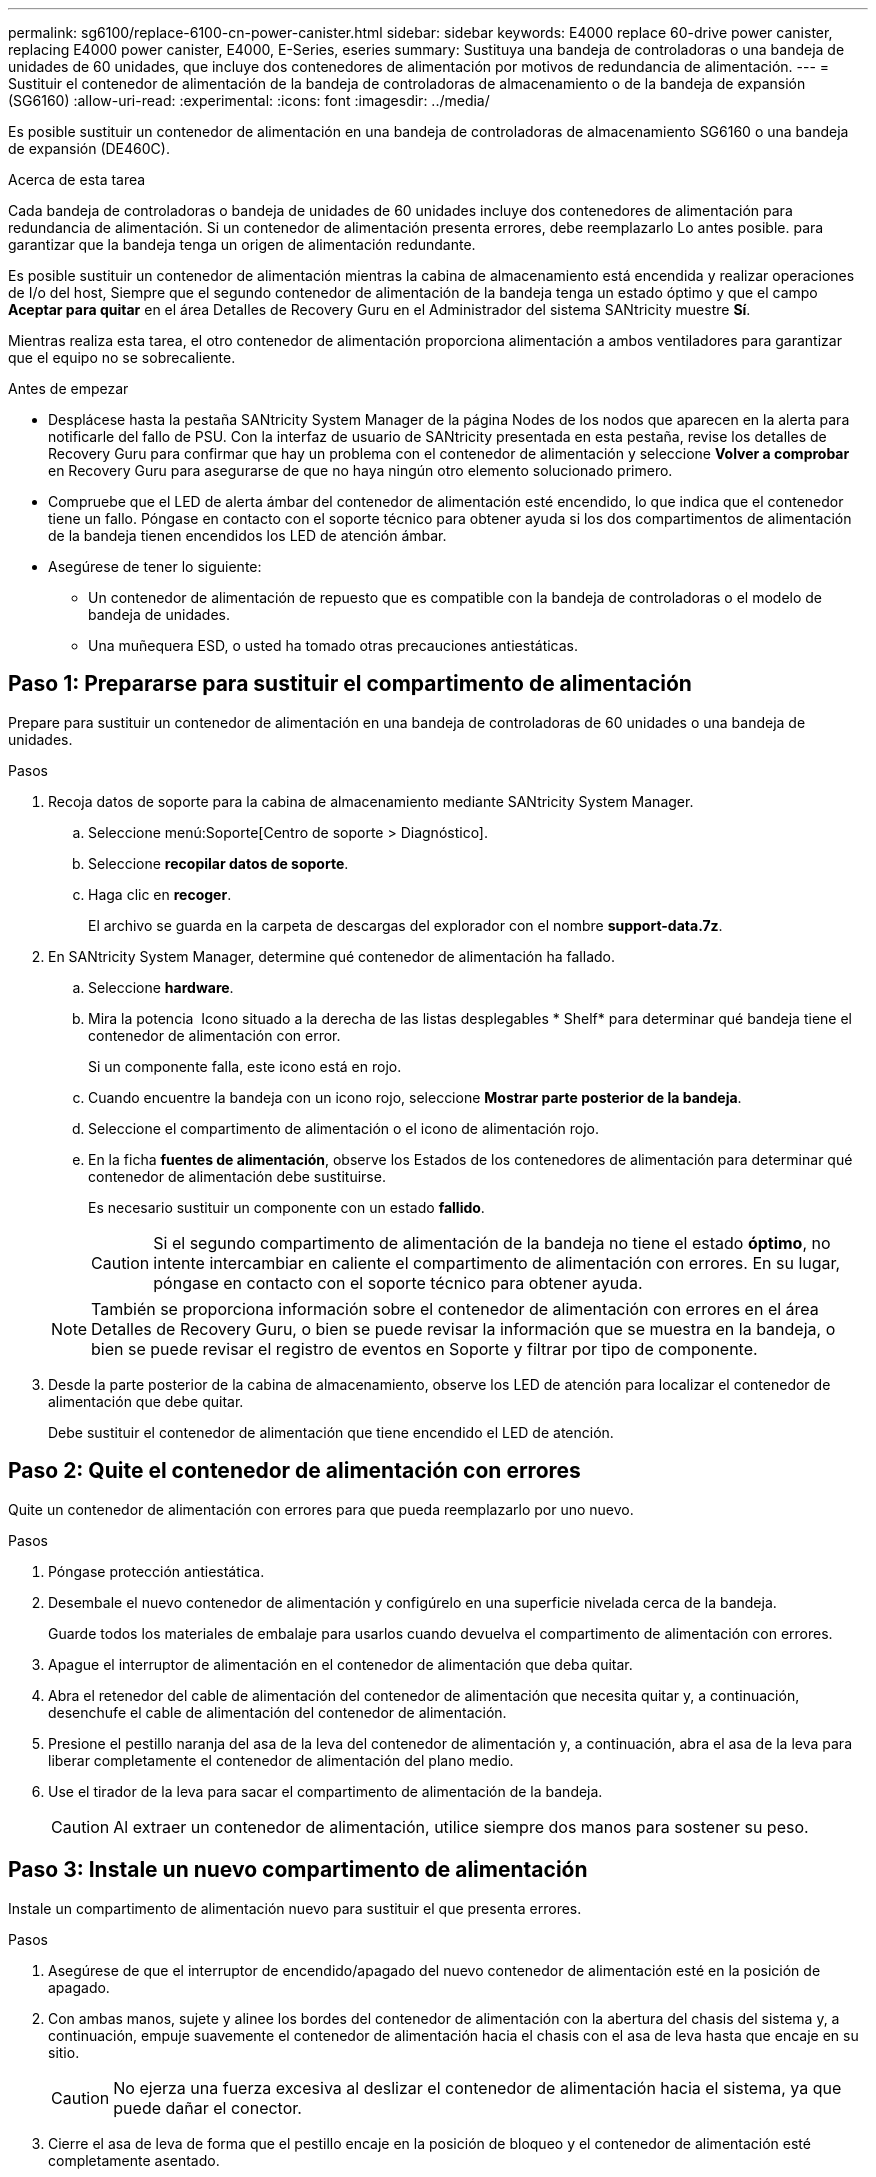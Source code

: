 ---
permalink: sg6100/replace-6100-cn-power-canister.html 
sidebar: sidebar 
keywords: E4000 replace 60-drive power canister, replacing E4000 power canister, E4000, E-Series, eseries 
summary: Sustituya una bandeja de controladoras o una bandeja de unidades de 60 unidades, que incluye dos contenedores de alimentación por motivos de redundancia de alimentación. 
---
= Sustituir el contenedor de alimentación de la bandeja de controladoras de almacenamiento o de la bandeja de expansión (SG6160)
:allow-uri-read: 
:experimental: 
:icons: font
:imagesdir: ../media/


[role="lead"]
Es posible sustituir un contenedor de alimentación en una bandeja de controladoras de almacenamiento SG6160 o una bandeja de expansión (DE460C).

.Acerca de esta tarea
Cada bandeja de controladoras o bandeja de unidades de 60 unidades incluye dos contenedores de alimentación para redundancia de alimentación. Si un contenedor de alimentación presenta errores, debe reemplazarlo Lo antes posible. para garantizar que la bandeja tenga un origen de alimentación redundante.

Es posible sustituir un contenedor de alimentación mientras la cabina de almacenamiento está encendida y realizar operaciones de I/o del host, Siempre que el segundo contenedor de alimentación de la bandeja tenga un estado óptimo y que el campo *Aceptar para quitar* en el área Detalles de Recovery Guru en el Administrador del sistema SANtricity muestre *Sí*.

Mientras realiza esta tarea, el otro contenedor de alimentación proporciona alimentación a ambos ventiladores para garantizar que el equipo no se sobrecaliente.

.Antes de empezar
* Desplácese hasta la pestaña SANtricity System Manager de la página Nodes de los nodos que aparecen en la alerta para notificarle del fallo de PSU. Con la interfaz de usuario de SANtricity presentada en esta pestaña, revise los detalles de Recovery Guru para confirmar que hay un problema con el contenedor de alimentación y seleccione *Volver a comprobar* en Recovery Guru para asegurarse de que no haya ningún otro elemento solucionado primero.
* Compruebe que el LED de alerta ámbar del contenedor de alimentación esté encendido, lo que indica que el contenedor tiene un fallo. Póngase en contacto con el soporte técnico para obtener ayuda si los dos compartimentos de alimentación de la bandeja tienen encendidos los LED de atención ámbar.
* Asegúrese de tener lo siguiente:
+
** Un contenedor de alimentación de repuesto que es compatible con la bandeja de controladoras o el modelo de bandeja de unidades.
** Una muñequera ESD, o usted ha tomado otras precauciones antiestáticas.






== Paso 1: Prepararse para sustituir el compartimento de alimentación

Prepare para sustituir un contenedor de alimentación en una bandeja de controladoras de 60 unidades o una bandeja de unidades.

.Pasos
. Recoja datos de soporte para la cabina de almacenamiento mediante SANtricity System Manager.
+
.. Seleccione menú:Soporte[Centro de soporte > Diagnóstico].
.. Seleccione *recopilar datos de soporte*.
.. Haga clic en *recoger*.
+
El archivo se guarda en la carpeta de descargas del explorador con el nombre *support-data.7z*.



. En SANtricity System Manager, determine qué contenedor de alimentación ha fallado.
+
.. Seleccione *hardware*.
.. Mira la potencia image:../media/sam1130_ss_hardware_power_icon_maint-e2800.gif[""] Icono situado a la derecha de las listas desplegables * Shelf* para determinar qué bandeja tiene el contenedor de alimentación con error.
+
Si un componente falla, este icono está en rojo.

.. Cuando encuentre la bandeja con un icono rojo, seleccione *Mostrar parte posterior de la bandeja*.
.. Seleccione el compartimento de alimentación o el icono de alimentación rojo.
.. En la ficha *fuentes de alimentación*, observe los Estados de los contenedores de alimentación para determinar qué contenedor de alimentación debe sustituirse.
+
Es necesario sustituir un componente con un estado *fallido*.

+

CAUTION: Si el segundo compartimento de alimentación de la bandeja no tiene el estado *óptimo*, no intente intercambiar en caliente el compartimento de alimentación con errores. En su lugar, póngase en contacto con el soporte técnico para obtener ayuda.

+

NOTE: También se proporciona información sobre el contenedor de alimentación con errores en el área Detalles de Recovery Guru, o bien se puede revisar la información que se muestra en la bandeja, o bien se puede revisar el registro de eventos en Soporte y filtrar por tipo de componente.



. Desde la parte posterior de la cabina de almacenamiento, observe los LED de atención para localizar el contenedor de alimentación que debe quitar.
+
Debe sustituir el contenedor de alimentación que tiene encendido el LED de atención.





== Paso 2: Quite el contenedor de alimentación con errores

Quite un contenedor de alimentación con errores para que pueda reemplazarlo por uno nuevo.

.Pasos
. Póngase protección antiestática.
. Desembale el nuevo contenedor de alimentación y configúrelo en una superficie nivelada cerca de la bandeja.
+
Guarde todos los materiales de embalaje para usarlos cuando devuelva el compartimento de alimentación con errores.

. Apague el interruptor de alimentación en el contenedor de alimentación que deba quitar.
. Abra el retenedor del cable de alimentación del contenedor de alimentación que necesita quitar y, a continuación, desenchufe el cable de alimentación del contenedor de alimentación.
. Presione el pestillo naranja del asa de la leva del contenedor de alimentación y, a continuación, abra el asa de la leva para liberar completamente el contenedor de alimentación del plano medio.
. Use el tirador de la leva para sacar el compartimento de alimentación de la bandeja.
+

CAUTION: Al extraer un contenedor de alimentación, utilice siempre dos manos para sostener su peso.





== Paso 3: Instale un nuevo compartimento de alimentación

Instale un compartimento de alimentación nuevo para sustituir el que presenta errores.

.Pasos
. Asegúrese de que el interruptor de encendido/apagado del nuevo contenedor de alimentación esté en la posición de apagado.
. Con ambas manos, sujete y alinee los bordes del contenedor de alimentación con la abertura del chasis del sistema y, a continuación, empuje suavemente el contenedor de alimentación hacia el chasis con el asa de leva hasta que encaje en su sitio.
+

CAUTION: No ejerza una fuerza excesiva al deslizar el contenedor de alimentación hacia el sistema, ya que puede dañar el conector.

. Cierre el asa de leva de forma que el pestillo encaje en la posición de bloqueo y el contenedor de alimentación esté completamente asentado.
. Vuelva a conectar el cable de alimentación al compartimento de alimentación y fije el cable de alimentación al contenedor de alimentación con el retenedor del cable de alimentación.
. Encienda el compartimento de alimentación nuevo.




== Paso 4: Sustitución completa del contenedor de alimentación

Confirme que el contenedor de alimentación nuevo funciona correctamente, recopile datos de soporte y reanude las operaciones normales.

.Pasos
. En el nuevo contenedor de alimentación, compruebe que el LED verde de alimentación está encendido y que el LED de atención ámbar está APAGADO.
. En Recovery Guru en SANtricity System Manager, seleccione *Volver a comprobar* para verificar que se haya resuelto el problema.
. Si aún se notifica un contenedor de alimentación con errores, repita los pasos del <<Paso 2: Quite el contenedor de alimentación con errores>> y en <<Paso 3: Instale un nuevo compartimento de alimentación>>. Si el problema continúa, póngase en contacto con el soporte técnico.
. Retire la protección antiestática.
. Recoja datos de soporte para la cabina de almacenamiento mediante SANtricity System Manager.
+
.. Seleccione menú:Soporte[Centro de soporte > Diagnóstico].
.. Seleccione *recopilar datos de soporte*.
.. Haga clic en *recoger*.
+
El archivo se guarda en la carpeta de descargas del explorador con el nombre *support-data.7z*.



. Devuelva la pieza que ha fallado a NetApp, como se describe en las instrucciones de RMA que se suministran con el kit.


.El futuro
Se completó la sustitución del compartimento de alimentación. Es posible reanudar las operaciones normales.
